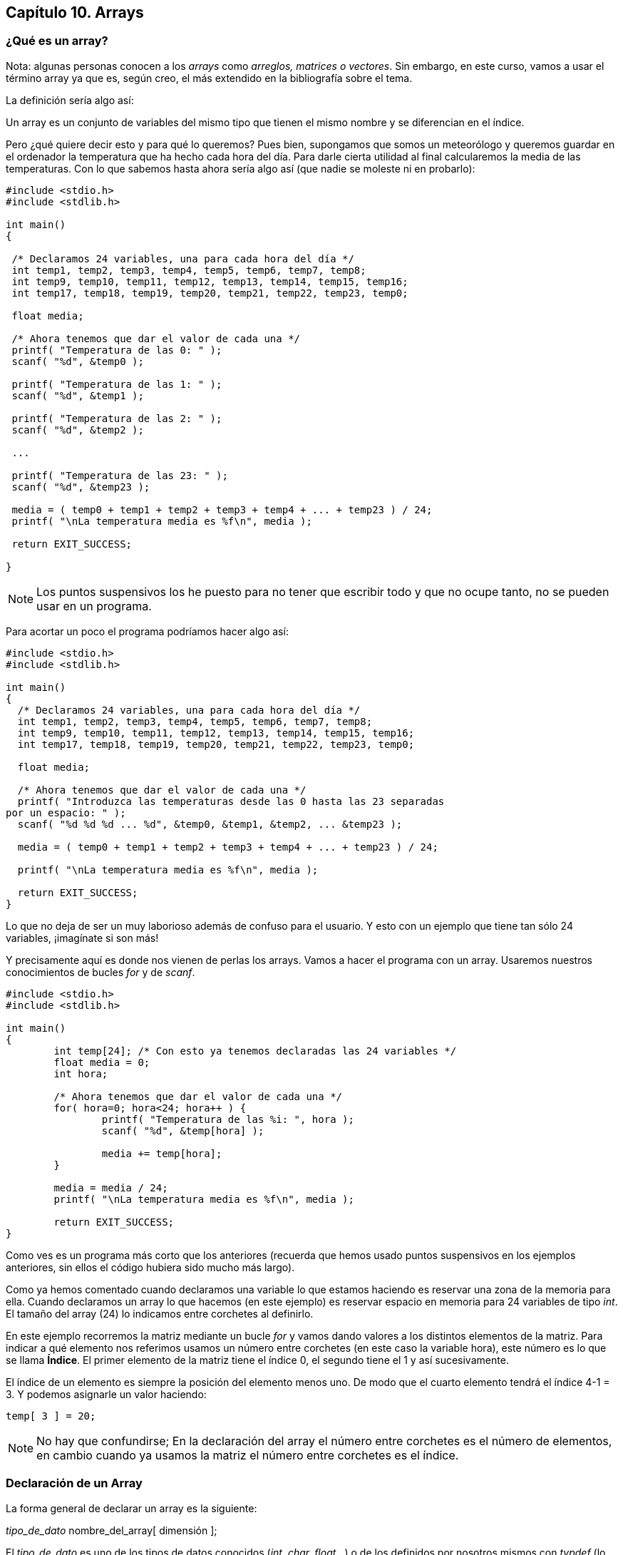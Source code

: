 
== Capítulo 10. Arrays

[[qué-es-un-array]]
=== [[anchor]]¿Qué es un array?

Nota: algunas personas conocen a los _arrays_ como _arreglos, matrices o vectores_.
Sin embargo, en este curso, vamos a usar el término array ya que es, según creo, el más extendido en la bibliografía sobre el tema.

La definición sería algo así:

Un array es un conjunto de variables del mismo tipo que tienen el mismo
nombre y se diferencian en el índice.

Pero ¿qué quiere decir esto y para qué lo queremos?
Pues bien, supongamos que somos un meteorólogo y queremos guardar en el ordenador la temperatura que ha hecho cada hora del día.
Para darle cierta utilidad al final calcularemos la media de las temperaturas.
Con lo que sabemos hasta ahora sería algo así (que nadie se moleste ni en probarlo):

[source,c]
----
#include <stdio.h>
#include <stdlib.h>

int main()
{

 /* Declaramos 24 variables, una para cada hora del día */
 int temp1, temp2, temp3, temp4, temp5, temp6, temp7, temp8;
 int temp9, temp10, temp11, temp12, temp13, temp14, temp15, temp16;
 int temp17, temp18, temp19, temp20, temp21, temp22, temp23, temp0;

 float media;

 /* Ahora tenemos que dar el valor de cada una */
 printf( "Temperatura de las 0: " );
 scanf( "%d", &temp0 );

 printf( "Temperatura de las 1: " );
 scanf( "%d", &temp1 );

 printf( "Temperatura de las 2: " );
 scanf( "%d", &temp2 );

 ...

 printf( "Temperatura de las 23: " );
 scanf( "%d", &temp23 );

 media = ( temp0 + temp1 + temp2 + temp3 + temp4 + ... + temp23 ) / 24;
 printf( "\nLa temperatura media es %f\n", media );

 return EXIT_SUCCESS;

}
----

NOTE: Los puntos suspensivos los he puesto para no tener que escribir todo y que no ocupe tanto, no se pueden usar en un programa.

Para acortar un poco el programa podríamos hacer algo así:

[source,c]
----
#include <stdio.h>
#include <stdlib.h>

int main()
{
  /* Declaramos 24 variables, una para cada hora del día */
  int temp1, temp2, temp3, temp4, temp5, temp6, temp7, temp8;
  int temp9, temp10, temp11, temp12, temp13, temp14, temp15, temp16;
  int temp17, temp18, temp19, temp20, temp21, temp22, temp23, temp0;

  float media;

  /* Ahora tenemos que dar el valor de cada una */
  printf( "Introduzca las temperaturas desde las 0 hasta las 23 separadas
por un espacio: " );
  scanf( "%d %d %d ... %d", &temp0, &temp1, &temp2, ... &temp23 );

  media = ( temp0 + temp1 + temp2 + temp3 + temp4 + ... + temp23 ) / 24;

  printf( "\nLa temperatura media es %f\n", media );

  return EXIT_SUCCESS;
}
----

Lo que no deja de ser un muy laborioso además de confuso para el usuario.
Y esto con un ejemplo que tiene tan sólo 24 variables, ¡imagínate si son más!

Y precisamente aquí es donde nos vienen de perlas los arrays.
Vamos a hacer el programa con un array.
Usaremos nuestros conocimientos de bucles _for_ y de _scanf_.

[source,c]
----
#include <stdio.h>
#include <stdlib.h>

int main()
{
	int temp[24]; /* Con esto ya tenemos declaradas las 24 variables */
	float media = 0;
	int hora;

	/* Ahora tenemos que dar el valor de cada una */
	for( hora=0; hora<24; hora++ ) {
		printf( "Temperatura de las %i: ", hora );
		scanf( "%d", &temp[hora] );

		media += temp[hora];
	}

	media = media / 24;
	printf( "\nLa temperatura media es %f\n", media );

	return EXIT_SUCCESS;
}
----

Como ves es un programa más corto que los anteriores (recuerda que hemos
usado puntos suspensivos en los ejemplos anteriores, sin ellos el código
hubiera sido mucho más largo).

Como ya hemos comentado cuando declaramos una variable lo que estamos haciendo es reservar una zona de la memoria para ella.
Cuando declaramos un array lo que hacemos (en este ejemplo) es reservar espacio en memoria para 24 variables de tipo _int_.
El tamaño del array (24) lo indicamos entre corchetes al definirlo.

En este ejemplo recorremos la matriz mediante un bucle _for_ y vamos dando valores a los distintos elementos de la matriz.
Para indicar a qué elemento nos referimos usamos un número entre corchetes (en este caso la variable hora), este número es lo que se llama *Índice*.
El primer elemento de la matriz tiene el índice 0, el segundo tiene el 1 y así sucesivamente.

El índice de un elemento es siempre la posición del elemento menos uno.
De modo que el cuarto elemento tendrá el índice 4-1 = 3.
Y podemos asignarle un valor haciendo:

[source,c]
----
temp[ 3 ] = 20;
----

NOTE: No hay que confundirse; En la declaración del array el número
entre corchetes es el número de elementos, en cambio cuando ya usamos la
matriz el número entre corchetes es el índice.

[[declaración-de-un-array]]
=== [[anchor-1]]Declaración de un Array

La forma general de declarar un array es la siguiente:

_tipo_de_dato_ nombre_del_array[ dimensión ];

El _tipo_de_dato_ es uno de los tipos de datos conocidos (_int, char,
float_...) o de los definidos por nosotros mismos con _typdef_ (lo
estudiaremos más adelante). En el ejemplo el tipo de dato que habíamos
usado era _int_.

El _nombre_del_array_ es el nombre que damos al array, en el ejemplo era
_temp_. El nombre de un array tiene las mismas limitaciones que vimos
para un nombre de variable.

La _dimensión_ es el número de elementos que tiene el array.

Como he indicado antes, al declarar un array reservamos en memoria
tantas variables del _tipo_de_dato_ como las indicada en _dimensión_.

[[sobre-la-dimensión-de-un-array]]
=== [[anchor-2]][[anchor-3]]Sobre la dimensión de un Array

Hemos visto en el ejemplo que tenemos que indicar en varios sitios el
tamaño del array: en la declaración, en el bucle for y al calcular la
media. Este es un programa pequeño, en un programa mayor probablemente
habrá que escribirlo muchas más veces. Si en un momento dado queremos
cambiar la dimensión del array tendremos que cambiar todos. Si nos
equivocamos al escribir el tamaño (ponemos 25 en vez de 24) cometeremos
un error y puede que no nos demos cuenta. Por eso es mejor usar una
constante con nombre, por ejemplo ELEMENTOS. Además, nuestro código será
más legible.

Este sería el ejemplo anterior usando una constante para el tamaño del
array:

#include <stdio.h>

#define ELEMENTOS 24

int main()

\{

 int temp[*ELEMENTOS*]; /* Con esto ya tenemos declaradas las 24
variables */

 float media = 0;

 int hora;

 /* Ahora tenemos que dar el valor de cada una */

 for( hora=0; hora<**ELEMENTOS**; hora++ )

 \{

 printf( "Temperatura de las %i: ", hora );

 scanf( "%d", &temp[hora] );

 media += temp[hora];

 }

 media = media / *ELEMENTOS*;

 printf( "\nLa temperatura media es %f\n", media );

 return 0;

}

Ahora con sólo cambiar el valor de elementos una vez lo estaremos
haciendo en todo el programa.

[[inicializar-un-array]]
=== [[anchor-4]]Inicializar un array

En *C* se pueden inicializar los arrays al declararlos igual que
hacíamos con las variables. Recordemos que se podía hacer:

int numero = 34;

Con arrays se puede hacer:

int temperaturas[24] = \{

 15, 18, 20, 23, 22, 24, 22, 25,

 26, 25, 24, 22, 21, 20, 18, 17,

 16, 17, 15, 14, 14, 14, 13, 12

};

Así el primer elemento del array (que tiene índice 0), es decir
temperaturas[0] valdrá 15. El segundo elemento (temperaturas[1]) valdrá
18 y así con todos. Vamos a ver un ejemplo:

#include <stdio.h>

int main()

\{

 int hora;

 int temperaturas[24] = \{ 15, 18, 20, 23, 22, 24, 22, 25, 26, 25, 24,

 22, 21, 20, 18, 17, 16, 17, 15, 14, 14, 14,

 13, 12 };

 for (hora=0 ; hora<24 ; hora++ )

 \{

 printf( "La temperatura a las %i era

 de %i grados.\n", hora,

 temperaturas[hora] );

 }

 return 0;

}

*Nota:* en la inicialización de arrays sólo pueden usarse numeros y
constantes. No se pueden usar variables. Por ejemplo:

#define ELEMENTOS 24

... +
int array[3] = \{1, ELEMENTOS, 3};

Pero a ver quién es el habilidoso que no se equivoca al meter los datos,
no es difícil olvidarse alguno. Hemos indicado al compilador que nos
reserve memoria para un array de 24 elementos de tipo int. ¿Qué ocurre
si metemos menos de los reservados? Pues no pasa nada, sólo que los
elementos que falten valdrán cero.

#include <stdio.h>

int main()

\{

 int hora;

 /* Faltan los tres últimos elementos */

 int temperaturas[24] = \{ 15, 18, 20, 23, 22, 24, 22, 25, 26, 25,

 24, 22, 21, 20, 18, 17, 16, 17, 15, 14, 14 };

 for (hora=0 ; hora<24 ; hora++ )

 \{

 printf( "La temperatura a las %i era de %i grados.\n", hora,
temperaturas[hora] );

 }

 return 0;

}

El resultado será:

La temperatura a las 0 era de 15 grados.

La temperatura a las 1 era de 18 grados.

La temperatura a las 2 era de 20 grados.

La temperatura a las 3 era de 23 grados.

...

La temperatura a las 17 era de 17 grados.

La temperatura a las 18 era de 15 grados.

La temperatura a las 19 era de 14 grados.

La temperatura a las 20 era de 14 grados.

La temperatura a las 21 era de 0 grados.

La temperatura a las 22 era de 0 grados.

La temperatura a las 23 era de 0 grados.

Vemos que los últimos 3 elementos son nulos, que son aquellos a los que
no hemos dado valores. El compilador no nos avisa que hemos metido menos
datos de los reservados.

NOTA: Fíjate que para recorrer del elemento 0 al 23 (24 elementos)
hacemos:

for(hora=0; hora<24; hora++)

La condición es que _hora_ sea menor que 24. También podíamos haber
hecho que hora!=24, pero es menos correcto.

Ahora vamos a ver el caso contrario, metemos más datos de los
reservados. Vamos a meter 25 en vez de 24. Si hacemos esto dependiendo
del compilador obtendremos un error o al menos un warning (aviso). En
unos compiladores el programa se creará y en otros no, pero aún así nos
avisa del fallo.

Si la matriz debe tener una longitud determinada usamos el método de
indicar el número de elementos al declarar el array. En nuestro caso era
conveniente, porque los días siempre tienen 24 horas. Es importante
definir el tamaño de la matriz para que nos avise si metemos más
elementos de los necesarios.

Hay casos en los que podemos usar un método alternativo, dejar al
ordenador que cuente los elementos que hemos metido y nos reserve
espacio para ellos:

#include <stdio.h>

int main()

\{

 int hora;

 /* Faltan los tres últimos elementos */

 int **temperaturas**__*[]*__ = \{

15, 18, 20, 23, 22,

24, 22, 25, 26, 25,

24, 22, 21, 20, 18,

17, 16, 17, 15, 14,

14 };

 for ( hora=0 ; hora<24 ; hora++ )

 \{

 printf( "La temperatura a las %i era de %i grados.\n", hora,
temperaturas[hora] );

 }

 return 0;

}

Vemos que no hemos especificado la dimensión del array _temperaturas_.
Hemos dejado los corchetes en blanco. El ordenador contará los elementos
que hemos puesto entre llaves y reservará espacio para ellos. De esta
forma siempre habrá el espacio necesario, ni más ni menos. La pega es
que si ponemos más de los que queríamos no nos daremos cuenta, como en
el ejemplo.

Este es el resultado que obtendríamos:

La temperatura a las 0 era de 15 grados.

La temperatura a las 1 era de 18 grados.

La temperatura a las 2 era de 20 grados.

...

La temperatura a las 20 era de 14 grados.

La temperatura a las 21 era de -1216612880 grados.

La temperatura a las 22 era de 0 grados.

La temperatura a las 23 era de 134513819 grados.

Vemos que las últimas tres líneas dan un resultado extraño. ¿De dónde
salen esos números? Se debe a que el array sólo tenía 21 elementos pero
hemos leído 24 valores. Los tres últimos son datos que había en la
memoria y que no tenían relación con el array. Se debe tener mucho
cuidado con esto.

Para saber en este caso cuantos elementos tiene la matriz podemos usar
el operador sizeof. Dividimos el tamaño de la matriz entre el tamaño de
sus elementos y tenemos el número de elementos.

#include <stdio.h>

int main()

\{

 int hora;

 int elementos;

 int temperaturas[] = \{ 15, 18, 20, 23, 22, 24, 22, 25, 26, 25,

 24, 22, 21, 20, 18, 17, 16, 17, 15, 14, 14 };

 *elementos = sizeof temperaturas / sizeof(int);*

 for ( hora=0 ; hora<elementos ; hora++ )

 \{

 printf( "La temperatura a las %i era de %i grados.\n", hora,
temperaturas[hora] );

 }

 printf( "Han sido %i elementos.\n" , elementos );

 return 0;

}

Ahora el resultado será correcto (sólo mostrará los 21 valores que hay
en el array):

La temperatura a las 0 era de 15 grados.

La temperatura a las 1 era de 18 grados.

La temperatura a las 2 era de 20 grados.

...

La temperatura a las 19 era de 14 grados.

La temperatura a las 20 era de 14 grados.

Veamos qué pasa si ahora intentamos mostrar más elementos de los que hay
en la matriz, en este caso intentamos imprimir 28 elementos cuando sólo
hay 24:

#include <stdio.h>

int main()

\{

 int hora;

 int temperaturas[24] = \{

 15, 18, 20, 23, 22,

 24, 22, 25, 26, 25,

 24, 22, 21, 20, 18,

 17, 16, 17, 15, 14,

 14, 13, 13, 12 };

 for (hora=0 ; *hora<28* ; hora++ )

 \{

 printf( "La temperatura a las %i era de %i grados.\n", hora,
temperaturas[hora] );

 }

 return 0;

}

Lo que se obtiene es algo similar a esto:

La temperatura a las 22 era de 15 grados.

...

La temperatura a las 23 era de 12 grados.

La temperatura a las 24 era de 24 grados.

La temperatura a las 25 era de 3424248 grados.

La temperatura a las 26 era de 7042 grados.

La temperatura a las 27 era de 1 grados.

Vemos que a partir del elemento 24 (incluido) tenemos resultados
extraños. Esto es porque nos hemos salido de los límites del array e
intenta acceder al elemento temperaturas[25] y sucesivos que no existen.
Así que nos muestra el contenido de la memoria que está justo detrás de
temperaturas[23] que puede ser cualquiera. Al contrario que otros
lenguajes C no comprueba los límites de los array, nos deja saltárnoslos
a la torera. Este programa no da error al compilar ni al ejecutar, tan
sólo devuelve resultados extraños. Tampoco bloqueará el sistema porque
no estamos escribiendo en la memoria sino leyendo de ella.

Otra cosa muy diferente es meter datos en elementos que no existen.
Veamos un ejemplo *(ni se te ocurra ejecutarlo)*:

#include <stdio.h>

int main()

\{

 int temp[24];

 float media = 0;

 int hora;

 for( hora=0; *hora<28*; hora++ )

 \{

 printf( "Temperatura de las %d: ", hora );

 scanf( "%d", &temp[hora] );

 media += temp[hora];

 }

 media = media / 24;

 printf( "\nLa temperatura media es %f\n", media );

 return 0;

}

En muchos ordenadores seguramente el programa se cerrará por un error o
puede que incluso quede bloqueado el ordenador. Es probable que incluso
haya que apagarlo. El problema ahora es que estamos intentando escribir
en el elemento _temp[24]_ que no existe y puede ser un lugar cualquiera
de la memoria. Como consecuencia de esto podemos estar cambiando algún
programa o dato de la memoria que no debemos y el sistema hace pluf. Así
que mucho cuidado con esto.

[[punteros-a-arrays]]
=== [[anchor-5]]Punteros a arrays

Aquí tenemos otro de los importantes usos de los punteros, los punteros
a arrays. Estos están íntimamente relacionados.

Para que un puntero apunte a un array se puede hacer de dos formas, una
es apuntando al primer elemento del array:

int *puntero;

int temperaturas[24];

puntero = &temperaturas[0];

El puntero apunta a la dirección del primer elemento. Otra forma
equivalente, pero mucho más usada es:

puntero = temperaturas;

Con esto también apuntamos al primer elemento del array. Fijaos que el
puntero tiene que ser del mismo tipo que el array (en este caso int).

Ahora vamos a ver cómo acceder al resto de los elementos. Para ello
empezamos por cómo funciona un array: Un array se guarda en posiciones
consecutivas en memoria, de tal forma que el segundo elemento va
inmediatamente después del primero en la memoria. En un ordenador en el
que el tamaño del tipo int es de 32 bits (4 bytes) cada elemento del
array ocupará 4 bytes. Veamos un ejemplo:

#include <stdio.h>

int main()

\{

 int i;

 int temp[24];

 for( i=0; i<24; i++ )

 \{

 printf( "La dirección del elemento %i es %p.\n",

i, (void *)&temp[i] );

 }

 return 0;

}

NOTA: Recuerda que %p sirve para mostrar en pantalla una posición de
memoria en hexadecimal.

El resultado es (en mi ordenador):

La dirección del elemento 0 es 4c430.

La dirección del elemento 1 es 4c434.

La dirección del elemento 2 es 4c438.

La dirección del elemento 3 es 4c43c.

...

La dirección del elemento 21 es 4c484.

La dirección del elemento 22 es 4c488.

La dirección del elemento 23 es 4c48c.

(Las direcciones están en hexadecimal). Vemos aquí que efectivamente
ocupan posiciones consecutivas y que cada una ocupa 4 bytes. Si lo
representamos en una tabla:

[cols=",,,",]
|==================================
|4C430 |4C434 |4C438 |4C43C
|temp[0] |temp[1] |temp[2] |temp[3]
|==================================

Ya hemos visto cómo funcionan los arrays por dentro, ahora vamos a verlo
con punteros. Voy a poner un ejemplo:

#include <stdio.h>

int main()

\{

 int i;

 int temp[24];

 int *punt;

 *punt = temp;*

 for( i=0; i<24; i++ )

 \{

 printf( "La dirección de temp[%i] es %p y la de punt es %p.\n",

 i, (void *) &temp[i], (void *) *punt* );

 *punt++;*

 }

 return 0;

}

Cuyo resultado es:

La dirección de temp[0] es 4c430 y la de punt es 4c430.

La dirección de temp[1] es 4c434 y la de punt es 4c434.

La dirección de temp[2] es 4c438 y la de punt es 4c438.

...

La dirección de temp[21] es 4c484 y la de punt es 4c484.

La dirección de temp[22] es 4c488 y la de punt es 4c488.

La dirección de temp[23] es 4c48c y la de punt es 4c48c.

En este ejemplo hay dos líneas importantes (en negrita). La primera es
_punt = temp_. Con esta hacemos que el punt apunte al primer elemento de
la matriz. Si no hacemos esto punt apunta a un sitio cualquiera de la
memoria y debemos recordar que no es conveniente dejar los punteros así,
puede ser desastroso.

La segunda línea importante es _punt++_. Con esto incrementamos el valor
de punt, pero curiosamente aunque incrementamos una unidad (punt++
equivale a punt=punt+1) el valor aumenta en 4. Aquí se muestra una de
las características especiales de los punteros. Recordemos que en un
puntero se guarda una dirección. También sabemos que un puntero apunta a
un tipo de datos determinado (en este caso int). Cuando sumamos 1 a un
puntero sumamos el tamaño del tipo al que apunta. En el ejemplo el
puntero apunta a una variable de tipo int que es de 4 bytes, entonces al
sumar 1 lo que hacemos es sumar 4 bytes. Con esto lo que se consigue es
apuntar a la siguiente posición int de la memoria, en este caso es el
siguiente elemento de la matriz.

Esta tabla describe el bucle programa paso a pos:

[cols=",,",]
|=======================================================================
|Operación |Equivalente |Valor de _punt_

|punt = temp; |punt = &temp[0]; |4c430

|punt++; (en el primer ciclo del for) |sumar 4 al contenido de _punt_
(4c430 + 4) |4c434

|punt++; (en el segundo ciclo del for) |sumar 4 al contenido de _punt_
(4c434 + 4) |4c438
|=======================================================================

Cuando hemos acabado estamos en temp[24] que no existe. Si queremos
haver que _punt_ vuelva al elemento 1 podemos hacer _punt = temp_ otra
vez o restar 24 a punt:

punt -= 24;

con esto hemos restado 24 posiciones a punt (24 posiciones int*4 bytes
por cada int= 96 posiciones).

Al final del programa _punt_ apunta a la dirección de memoria 4C490.
Para volver a la primera posición hemos dicho que restamos 24, que es
equivalente a hacer:

4C490 – 18 * 4 = 4c430

donde:

* 4C490 es la posición de _punt_.
* 18 es el número de posiciones que queremos restar (¡ojo! 24 en
hexadecimal es 18).
* 4 es el tamaño de un _int_ (en el sistema donde se ha probado el
ejemplo anterior).

Si coges una calculadora científica podrás ver que los números
coinciden.

Vamos a ver ahora un ejemplo de cómo recorrer la matriz entera con
punteros y cómo mostrarla en pantalla:

#include <stdio.h>

int main()

\{

 int temperaturas[24] = \{

 15, 18, 20, 23, 22,

 24, 22, 25, 26, 25,

 24, 22, 21, 20, 18,

 17, 16, 17, 15, 14,

 14, 13, 12, 12 };

 int *punt;

 int i;

 punt = temperaturas;

 for( i=0 ; i<24; i++ )

 \{

 printf( "Elemento %i: %i\n", i, *punt );

 punt++;

 }

 return 0;

}

Cuando termina el bucle _for_ el puntero _punt_ apunta a
_temperaturas[24]_, y no al primer elemento, si queremos volver a
recorrer la matriz debemos volver como antes al comienzo. Para evitar
perder la referencia al primer elemento de la matriz (_temperaturas[0]_)
se puede usar otra forma de recorrer la matriz con punteros:

#include <stdio.h>

int main()

\{

 int temperaturas[24] = \{

 15, 18, 20, 23, 22,

 24, 22, 25, 26, 25,

 24, 22, 21, 20, 18,

 17, 16, 17, 15, 14,

 14, 13, 12, 12 };

 int *punt;

 int i;

 punt = temperaturas;

 for( i=0 ; i<24; i++ )

 \{

 printf( "Elemento %i: %i\n", i, _**(punt+i)*_ );

 }

 return 0;

}

Con _*(punt+i)_ lo que hacemos es tomar la dirección a la que apunta
_punt_ (la dirección del primer elemento de la matriz) y le sumamos _i_
posiciones. De esta forma tenemos la dirección del elemento _i_. No
estamos sumando un valor a _punt_, para sumarle un valor habría que
hacer _punt++_ o _punt+=algo_, así que _punt_ siempre apunta al
principio de la matriz.

Se podría hacer este programa sin usar _punt_. Sustituyéndolo por
_temperaturas_ y dejar __*(temperaturas+i)__. Lo que no se puede hacer
es: __temperaturas++;__.

*Importante:* Como final debo comentar que el uso de índices es una
forma de maquillar el uso de punteros. El ordenador convierte los
índices a punteros. Cuando al ordenador le decimos _temp[5]_ en realidad
le estamos diciendo *(temp+5). Así que usar índices es casi equivalente
a usar punteros de una forma más cómoda (en la sección siguiente vamos a
ver una diferencia).

Las que sí son equivalentes son estas dos definiciones:

int temp[];

int *temp;

[[paso-de-un-array-a-una-función]]
=== [[anchor-6]]Paso de un array a una función

En *C* se suele usar un puntero cuando se quiere pasar un parámetro a
una función:

int sumar( int *m )

Otras declaraciones equivalentes serían:

int sumar( int m[] )

o

int sumar( int m[10] )

En realidad esta última no se suele usar, porque el número de elementos
es ignorado por el compilador.

Con el puntero que hemos usado en la definición de la función podemos
recorrer el array:

#include <stdio.h>

int sumar( int *m )

\{

 int suma, i;

 suma = 0;

 for( i=0; i<10; i++ )

 \{

 suma += m[i];

 }

 return suma;

}

int main()

\{

 int contador;

 int matriz[10] = \{ 10, 11, 13, 10, 14, 9, 10, 18, 10, 10 };

 /* Mostramos el array */

 for( contador=0; contador<10; contador++ )

 printf( " %3i\n", matriz[contador] );

 /* Calculamos la suma de los elementos y la mostramos */

 printf( "+ -----\n" );

 printf( " %3i", sumar( matriz ) );

 return 0;

}

NOTA: Este programa tiene un detalle adicional que es que muestra toda
la matriz en una columna. Además se usa para imprimir los números el
modificador *%3i*. El 3 indica que se tienen que alinear los números a
la derecha, así queda más elegante.

Como he indicado no se pasa el array, sino un puntero a ese array. Antes
hemos usado el truco del _sizeof_ para calcular el número de elementos
de un array. Si lo probamos aquí no funcionará. Vamos a verlo con un
ejemplo:

#include <stdio.h>

void calcular_tamano( int *m )

\{

 printf( "Tamaño del array (m, dentro de la función): %i Kb\n", sizeof m
);

}

int main()

\{

 int matriz[10] = \{ 10, 11, 13, 10, 14, 9, 10, 18, 10, 10 };

 int *pmatriz;

 pmatriz = matriz;

 printf( "Tamaño del array (matriz): %i Kb\n", sizeof matriz );

 printf( "Tamaño del array (pmatriz): %i Kb\n", sizeof pmatriz );

 calcular_tamano( matriz );

 return 0;

}

El resultado será:

Tamaño del array (matriz): 40 Kb

Tamaño del array (pmatriz): 4 Kb

Tamaño del array (m, dentro de la función): 4 Kb

¿Por qué dice _sizeof_ que el tamaño es 4 Kb cuando usamos un puntero?
Porque nos calcula el tamaño del tipo de dato al que apunta el puntero.
¿Cómo sabemos entonces cual es el tamaño del array dentro de la función?
En este caso lo hemos puesto nosotros mismos, 10. Pero se pueden
utilizar constantes como en el apartado “link:#anchor-2[Sobre la
dimensión de un Array]”, o se puede pasar el tamaño del array como
parámetro a la función.

En el ejemplo usamos un puntero pero vemos que luego estamos usando
_m[i]_. Esto lo podemos hacer porque, como se ha mencionado antes, el
uso de índices en una forma que nos ofrece *C* de manejar punteros con
matrices. Ya hemos visto que _m[i]_ es equivalente a _*(m+i)_.